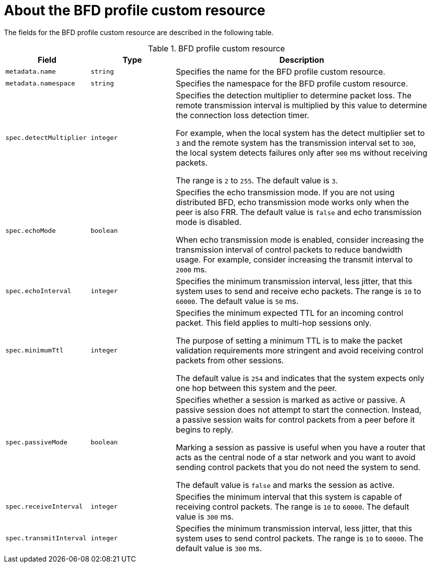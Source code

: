// Module included in the following assemblies:
//
// * networking/metallb/metallb-configure-bfd-profiles.adoc

[id="nw-metallb-bfdprofile-cr_{context}"]
= About the BFD profile custom resource

The fields for the BFD profile custom resource are described in the following table.

.BFD profile custom resource
[cols="1,1,3a",options="header"]
|===

|Field
|Type
|Description

|`metadata.name`
|`string`
|Specifies the name for the BFD profile custom resource.

|`metadata.namespace`
|`string`
|Specifies the namespace for the BFD profile custom resource.

|`spec.detectMultiplier`
|`integer`
|Specifies the detection multiplier to determine packet loss.
The remote transmission interval is multiplied by this value to determine the connection loss detection timer.

For example, when the local system has the detect multiplier set to `3` and the remote system has the transmission interval set to `300`, the local system detects failures only after `900` ms without receiving packets.

The range is `2` to `255`.
The default value is `3`.

|`spec.echoMode`
|`boolean`
|Specifies the echo transmission mode.
If you are not using distributed BFD, echo transmission mode works only when the peer is also FRR.
The default value is `false` and echo transmission mode is disabled.

When echo transmission mode is enabled, consider increasing the transmission interval of control packets to reduce bandwidth usage.
For example, consider increasing the transmit interval to `2000` ms.

|`spec.echoInterval`
|`integer`
|Specifies the minimum transmission interval, less jitter, that this system uses to send and receive echo packets.
The range is `10` to `60000`.
The default value is `50` ms.

|`spec.minimumTtl`
|`integer`
|Specifies the minimum expected TTL for an incoming control packet.
This field applies to multi-hop sessions only.

The purpose of setting a minimum TTL is to make the packet validation requirements more stringent and avoid receiving control packets from other sessions.

The default value is `254` and indicates that the system expects only one hop between this system and the peer.

|`spec.passiveMode`
|`boolean`
|Specifies whether a session is marked as active or passive.
A passive session does not attempt to start the connection.
Instead, a passive session waits for control packets from a peer before it begins to reply.

Marking a session as passive is useful when you have a router that acts as the central node of a star network and you want to avoid sending control packets that you do not need the system to send.

The default value is `false` and marks the session as active.

|`spec.receiveInterval`
|`integer`
|Specifies the minimum interval that this system is capable of receiving control packets.
The range is `10` to `60000`.
The default value is `300` ms.

|`spec.transmitInterval`
|`integer`
|Specifies the minimum transmission interval, less jitter, that this system uses to send control packets.
The range is `10` to `60000`.
The default value is `300` ms.

|===
